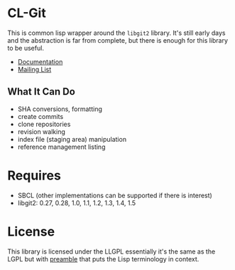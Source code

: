 #+OPTIONS: html-preamble:nil
#+OPTIONS: html-postamble:nil
#+OPTIONS: html-style:nil
#+OPTIONS: html-scripts:nil
#+OPTIONS: toc:nil
#+OPTIONS: num:nil

* CL-Git

This is common lisp wrapper around the =libgit2= library. It's still
early days and the abstraction is far from complete, but there is
enough for this library to be useful.

- [[https://cl-git.russellsim.org/][Documentation]]
- [[https://lists.sr.ht/~rsl/cl-git][Mailing List]]

** What It Can Do

- SHA conversions, formatting
- create commits
- clone repositories
- revision walking
- index file (staging area) manipulation
- reference management listing

* Requires

- SBCL (other implementations can be supported if there is interest)
- libgit2: 0.27, 0.28, 1.0, 1.1, 1.2, 1.3, 1.4, 1.5

* License

This library is licensed under the LLGPL essentially it's the same as
the LGPL but with [[http://opensource.franz.com/preamble.html][preamble]] that puts the Lisp terminology in context.

